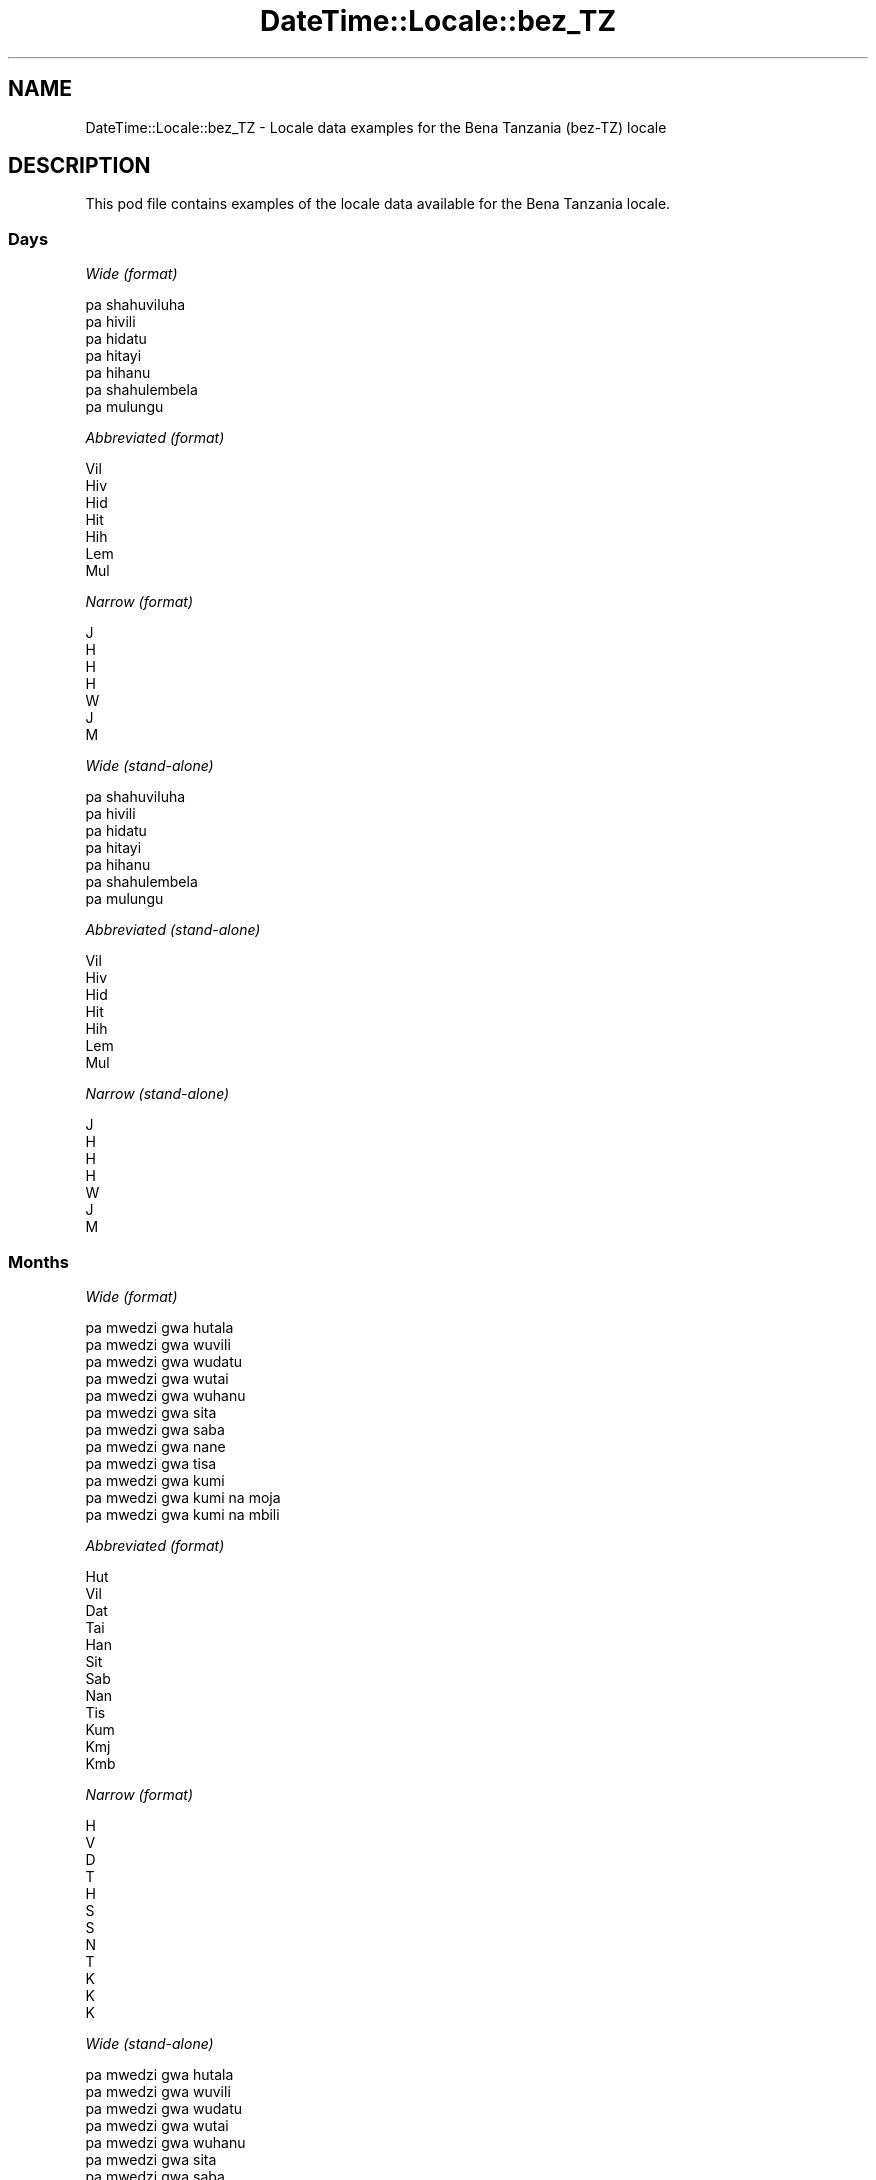 .\" -*- mode: troff; coding: utf-8 -*-
.\" Automatically generated by Pod::Man 5.01 (Pod::Simple 3.43)
.\"
.\" Standard preamble:
.\" ========================================================================
.de Sp \" Vertical space (when we can't use .PP)
.if t .sp .5v
.if n .sp
..
.de Vb \" Begin verbatim text
.ft CW
.nf
.ne \\$1
..
.de Ve \" End verbatim text
.ft R
.fi
..
.\" \*(C` and \*(C' are quotes in nroff, nothing in troff, for use with C<>.
.ie n \{\
.    ds C` ""
.    ds C' ""
'br\}
.el\{\
.    ds C`
.    ds C'
'br\}
.\"
.\" Escape single quotes in literal strings from groff's Unicode transform.
.ie \n(.g .ds Aq \(aq
.el       .ds Aq '
.\"
.\" If the F register is >0, we'll generate index entries on stderr for
.\" titles (.TH), headers (.SH), subsections (.SS), items (.Ip), and index
.\" entries marked with X<> in POD.  Of course, you'll have to process the
.\" output yourself in some meaningful fashion.
.\"
.\" Avoid warning from groff about undefined register 'F'.
.de IX
..
.nr rF 0
.if \n(.g .if rF .nr rF 1
.if (\n(rF:(\n(.g==0)) \{\
.    if \nF \{\
.        de IX
.        tm Index:\\$1\t\\n%\t"\\$2"
..
.        if !\nF==2 \{\
.            nr % 0
.            nr F 2
.        \}
.    \}
.\}
.rr rF
.\" ========================================================================
.\"
.IX Title "DateTime::Locale::bez_TZ 3"
.TH DateTime::Locale::bez_TZ 3 2023-11-04 "perl v5.38.2" "User Contributed Perl Documentation"
.\" For nroff, turn off justification.  Always turn off hyphenation; it makes
.\" way too many mistakes in technical documents.
.if n .ad l
.nh
.SH NAME
DateTime::Locale::bez_TZ \- Locale data examples for the Bena Tanzania (bez\-TZ) locale
.SH DESCRIPTION
.IX Header "DESCRIPTION"
This pod file contains examples of the locale data available for the
Bena Tanzania locale.
.SS Days
.IX Subsection "Days"
\fIWide (format)\fR
.IX Subsection "Wide (format)"
.PP
.Vb 7
\&  pa shahuviluha
\&  pa hivili
\&  pa hidatu
\&  pa hitayi
\&  pa hihanu
\&  pa shahulembela
\&  pa mulungu
.Ve
.PP
\fIAbbreviated (format)\fR
.IX Subsection "Abbreviated (format)"
.PP
.Vb 7
\&  Vil
\&  Hiv
\&  Hid
\&  Hit
\&  Hih
\&  Lem
\&  Mul
.Ve
.PP
\fINarrow (format)\fR
.IX Subsection "Narrow (format)"
.PP
.Vb 7
\&  J
\&  H
\&  H
\&  H
\&  W
\&  J
\&  M
.Ve
.PP
\fIWide (stand-alone)\fR
.IX Subsection "Wide (stand-alone)"
.PP
.Vb 7
\&  pa shahuviluha
\&  pa hivili
\&  pa hidatu
\&  pa hitayi
\&  pa hihanu
\&  pa shahulembela
\&  pa mulungu
.Ve
.PP
\fIAbbreviated (stand-alone)\fR
.IX Subsection "Abbreviated (stand-alone)"
.PP
.Vb 7
\&  Vil
\&  Hiv
\&  Hid
\&  Hit
\&  Hih
\&  Lem
\&  Mul
.Ve
.PP
\fINarrow (stand-alone)\fR
.IX Subsection "Narrow (stand-alone)"
.PP
.Vb 7
\&  J
\&  H
\&  H
\&  H
\&  W
\&  J
\&  M
.Ve
.SS Months
.IX Subsection "Months"
\fIWide (format)\fR
.IX Subsection "Wide (format)"
.PP
.Vb 12
\&  pa mwedzi gwa hutala
\&  pa mwedzi gwa wuvili
\&  pa mwedzi gwa wudatu
\&  pa mwedzi gwa wutai
\&  pa mwedzi gwa wuhanu
\&  pa mwedzi gwa sita
\&  pa mwedzi gwa saba
\&  pa mwedzi gwa nane
\&  pa mwedzi gwa tisa
\&  pa mwedzi gwa kumi
\&  pa mwedzi gwa kumi na moja
\&  pa mwedzi gwa kumi na mbili
.Ve
.PP
\fIAbbreviated (format)\fR
.IX Subsection "Abbreviated (format)"
.PP
.Vb 12
\&  Hut
\&  Vil
\&  Dat
\&  Tai
\&  Han
\&  Sit
\&  Sab
\&  Nan
\&  Tis
\&  Kum
\&  Kmj
\&  Kmb
.Ve
.PP
\fINarrow (format)\fR
.IX Subsection "Narrow (format)"
.PP
.Vb 12
\&  H
\&  V
\&  D
\&  T
\&  H
\&  S
\&  S
\&  N
\&  T
\&  K
\&  K
\&  K
.Ve
.PP
\fIWide (stand-alone)\fR
.IX Subsection "Wide (stand-alone)"
.PP
.Vb 12
\&  pa mwedzi gwa hutala
\&  pa mwedzi gwa wuvili
\&  pa mwedzi gwa wudatu
\&  pa mwedzi gwa wutai
\&  pa mwedzi gwa wuhanu
\&  pa mwedzi gwa sita
\&  pa mwedzi gwa saba
\&  pa mwedzi gwa nane
\&  pa mwedzi gwa tisa
\&  pa mwedzi gwa kumi
\&  pa mwedzi gwa kumi na moja
\&  pa mwedzi gwa kumi na mbili
.Ve
.PP
\fIAbbreviated (stand-alone)\fR
.IX Subsection "Abbreviated (stand-alone)"
.PP
.Vb 12
\&  Hut
\&  Vil
\&  Dat
\&  Tai
\&  Han
\&  Sit
\&  Sab
\&  Nan
\&  Tis
\&  Kum
\&  Kmj
\&  Kmb
.Ve
.PP
\fINarrow (stand-alone)\fR
.IX Subsection "Narrow (stand-alone)"
.PP
.Vb 12
\&  H
\&  V
\&  D
\&  T
\&  H
\&  S
\&  S
\&  N
\&  T
\&  K
\&  K
\&  K
.Ve
.SS Quarters
.IX Subsection "Quarters"
\fIWide (format)\fR
.IX Subsection "Wide (format)"
.PP
.Vb 4
\&  Lobo 1
\&  Lobo 2
\&  Lobo 3
\&  Lobo 4
.Ve
.PP
\fIAbbreviated (format)\fR
.IX Subsection "Abbreviated (format)"
.PP
.Vb 4
\&  L1
\&  L2
\&  L3
\&  L4
.Ve
.PP
\fINarrow (format)\fR
.IX Subsection "Narrow (format)"
.PP
.Vb 4
\&  1
\&  2
\&  3
\&  4
.Ve
.PP
\fIWide (stand-alone)\fR
.IX Subsection "Wide (stand-alone)"
.PP
.Vb 4
\&  Lobo 1
\&  Lobo 2
\&  Lobo 3
\&  Lobo 4
.Ve
.PP
\fIAbbreviated (stand-alone)\fR
.IX Subsection "Abbreviated (stand-alone)"
.PP
.Vb 4
\&  L1
\&  L2
\&  L3
\&  L4
.Ve
.PP
\fINarrow (stand-alone)\fR
.IX Subsection "Narrow (stand-alone)"
.PP
.Vb 4
\&  1
\&  2
\&  3
\&  4
.Ve
.SS Eras
.IX Subsection "Eras"
\fIWide (format)\fR
.IX Subsection "Wide (format)"
.PP
.Vb 2
\&  Kabla ya Mtwaa
\&  Baada ya Mtwaa
.Ve
.PP
\fIAbbreviated (format)\fR
.IX Subsection "Abbreviated (format)"
.PP
.Vb 2
\&  KM
\&  BM
.Ve
.PP
\fINarrow (format)\fR
.IX Subsection "Narrow (format)"
.PP
.Vb 2
\&  KM
\&  BM
.Ve
.SS "Date Formats"
.IX Subsection "Date Formats"
\fIFull\fR
.IX Subsection "Full"
.PP
.Vb 3
\&   2008\-02\-05T18:30:30 = pa hivili, 5 pa mwedzi gwa wuvili 2008
\&   1995\-12\-22T09:05:02 = pa hihanu, 22 pa mwedzi gwa kumi na mbili 1995
\&  \-0010\-09\-15T04:44:23 = pa shahulembela, 15 pa mwedzi gwa tisa \-10
.Ve
.PP
\fILong\fR
.IX Subsection "Long"
.PP
.Vb 3
\&   2008\-02\-05T18:30:30 = 5 pa mwedzi gwa wuvili 2008
\&   1995\-12\-22T09:05:02 = 22 pa mwedzi gwa kumi na mbili 1995
\&  \-0010\-09\-15T04:44:23 = 15 pa mwedzi gwa tisa \-10
.Ve
.PP
\fIMedium\fR
.IX Subsection "Medium"
.PP
.Vb 3
\&   2008\-02\-05T18:30:30 = 5 Vil 2008
\&   1995\-12\-22T09:05:02 = 22 Kmb 1995
\&  \-0010\-09\-15T04:44:23 = 15 Tis \-10
.Ve
.PP
\fIShort\fR
.IX Subsection "Short"
.PP
.Vb 3
\&   2008\-02\-05T18:30:30 = 05/02/2008
\&   1995\-12\-22T09:05:02 = 22/12/1995
\&  \-0010\-09\-15T04:44:23 = 15/09/\-10
.Ve
.SS "Time Formats"
.IX Subsection "Time Formats"
\fIFull\fR
.IX Subsection "Full"
.PP
.Vb 3
\&   2008\-02\-05T18:30:30 = 18:30:30 UTC
\&   1995\-12\-22T09:05:02 = 09:05:02 UTC
\&  \-0010\-09\-15T04:44:23 = 04:44:23 UTC
.Ve
.PP
\fILong\fR
.IX Subsection "Long"
.PP
.Vb 3
\&   2008\-02\-05T18:30:30 = 18:30:30 UTC
\&   1995\-12\-22T09:05:02 = 09:05:02 UTC
\&  \-0010\-09\-15T04:44:23 = 04:44:23 UTC
.Ve
.PP
\fIMedium\fR
.IX Subsection "Medium"
.PP
.Vb 3
\&   2008\-02\-05T18:30:30 = 18:30:30
\&   1995\-12\-22T09:05:02 = 09:05:02
\&  \-0010\-09\-15T04:44:23 = 04:44:23
.Ve
.PP
\fIShort\fR
.IX Subsection "Short"
.PP
.Vb 3
\&   2008\-02\-05T18:30:30 = 18:30
\&   1995\-12\-22T09:05:02 = 09:05
\&  \-0010\-09\-15T04:44:23 = 04:44
.Ve
.SS "Datetime Formats"
.IX Subsection "Datetime Formats"
\fIFull\fR
.IX Subsection "Full"
.PP
.Vb 3
\&   2008\-02\-05T18:30:30 = pa hivili, 5 pa mwedzi gwa wuvili 2008 18:30:30 UTC
\&   1995\-12\-22T09:05:02 = pa hihanu, 22 pa mwedzi gwa kumi na mbili 1995 09:05:02 UTC
\&  \-0010\-09\-15T04:44:23 = pa shahulembela, 15 pa mwedzi gwa tisa \-10 04:44:23 UTC
.Ve
.PP
\fILong\fR
.IX Subsection "Long"
.PP
.Vb 3
\&   2008\-02\-05T18:30:30 = 5 pa mwedzi gwa wuvili 2008 18:30:30 UTC
\&   1995\-12\-22T09:05:02 = 22 pa mwedzi gwa kumi na mbili 1995 09:05:02 UTC
\&  \-0010\-09\-15T04:44:23 = 15 pa mwedzi gwa tisa \-10 04:44:23 UTC
.Ve
.PP
\fIMedium\fR
.IX Subsection "Medium"
.PP
.Vb 3
\&   2008\-02\-05T18:30:30 = 5 Vil 2008 18:30:30
\&   1995\-12\-22T09:05:02 = 22 Kmb 1995 09:05:02
\&  \-0010\-09\-15T04:44:23 = 15 Tis \-10 04:44:23
.Ve
.PP
\fIShort\fR
.IX Subsection "Short"
.PP
.Vb 3
\&   2008\-02\-05T18:30:30 = 05/02/2008 18:30
\&   1995\-12\-22T09:05:02 = 22/12/1995 09:05
\&  \-0010\-09\-15T04:44:23 = 15/09/\-10 04:44
.Ve
.SS "Available Formats"
.IX Subsection "Available Formats"
\fIBh (h B)\fR
.IX Subsection "Bh (h B)"
.PP
.Vb 3
\&   2008\-02\-05T18:30:30 = 6 B
\&   1995\-12\-22T09:05:02 = 9 B
\&  \-0010\-09\-15T04:44:23 = 4 B
.Ve
.PP
\fIBhm (h:mm B)\fR
.IX Subsection "Bhm (h:mm B)"
.PP
.Vb 3
\&   2008\-02\-05T18:30:30 = 6:30 B
\&   1995\-12\-22T09:05:02 = 9:05 B
\&  \-0010\-09\-15T04:44:23 = 4:44 B
.Ve
.PP
\fIBhms (h:mm:ss B)\fR
.IX Subsection "Bhms (h:mm:ss B)"
.PP
.Vb 3
\&   2008\-02\-05T18:30:30 = 6:30:30 B
\&   1995\-12\-22T09:05:02 = 9:05:02 B
\&  \-0010\-09\-15T04:44:23 = 4:44:23 B
.Ve
.PP
\fIE (ccc)\fR
.IX Subsection "E (ccc)"
.PP
.Vb 3
\&   2008\-02\-05T18:30:30 = Hiv
\&   1995\-12\-22T09:05:02 = Hih
\&  \-0010\-09\-15T04:44:23 = Lem
.Ve
.PP
\fIEBhm (E h:mm B)\fR
.IX Subsection "EBhm (E h:mm B)"
.PP
.Vb 3
\&   2008\-02\-05T18:30:30 = Hiv 6:30 B
\&   1995\-12\-22T09:05:02 = Hih 9:05 B
\&  \-0010\-09\-15T04:44:23 = Lem 4:44 B
.Ve
.PP
\fIEBhms (E h:mm:ss B)\fR
.IX Subsection "EBhms (E h:mm:ss B)"
.PP
.Vb 3
\&   2008\-02\-05T18:30:30 = Hiv 6:30:30 B
\&   1995\-12\-22T09:05:02 = Hih 9:05:02 B
\&  \-0010\-09\-15T04:44:23 = Lem 4:44:23 B
.Ve
.PP
\fIEHm (E HH:mm)\fR
.IX Subsection "EHm (E HH:mm)"
.PP
.Vb 3
\&   2008\-02\-05T18:30:30 = Hiv 18:30
\&   1995\-12\-22T09:05:02 = Hih 09:05
\&  \-0010\-09\-15T04:44:23 = Lem 04:44
.Ve
.PP
\fIEHms (E HH:mm:ss)\fR
.IX Subsection "EHms (E HH:mm:ss)"
.PP
.Vb 3
\&   2008\-02\-05T18:30:30 = Hiv 18:30:30
\&   1995\-12\-22T09:05:02 = Hih 09:05:02
\&  \-0010\-09\-15T04:44:23 = Lem 04:44:23
.Ve
.PP
\fIEd (d, E)\fR
.IX Subsection "Ed (d, E)"
.PP
.Vb 3
\&   2008\-02\-05T18:30:30 = 5, Hiv
\&   1995\-12\-22T09:05:02 = 22, Hih
\&  \-0010\-09\-15T04:44:23 = 15, Lem
.Ve
.PP
\fIEhm (E h:mm a)\fR
.IX Subsection "Ehm (E h:mm a)"
.PP
.Vb 3
\&   2008\-02\-05T18:30:30 = Hiv 6:30 pamunyi
\&   1995\-12\-22T09:05:02 = Hih 9:05 pamilau
\&  \-0010\-09\-15T04:44:23 = Lem 4:44 pamilau
.Ve
.PP
\fIEhms (E h:mm:ss a)\fR
.IX Subsection "Ehms (E h:mm:ss a)"
.PP
.Vb 3
\&   2008\-02\-05T18:30:30 = Hiv 6:30:30 pamunyi
\&   1995\-12\-22T09:05:02 = Hih 9:05:02 pamilau
\&  \-0010\-09\-15T04:44:23 = Lem 4:44:23 pamilau
.Ve
.PP
\fIGy (G y)\fR
.IX Subsection "Gy (G y)"
.PP
.Vb 3
\&   2008\-02\-05T18:30:30 = BM 2008
\&   1995\-12\-22T09:05:02 = BM 1995
\&  \-0010\-09\-15T04:44:23 = KM \-10
.Ve
.PP
\fIGyMMM (G y MMM)\fR
.IX Subsection "GyMMM (G y MMM)"
.PP
.Vb 3
\&   2008\-02\-05T18:30:30 = BM 2008 Vil
\&   1995\-12\-22T09:05:02 = BM 1995 Kmb
\&  \-0010\-09\-15T04:44:23 = KM \-10 Tis
.Ve
.PP
\fIGyMMMEd (G y MMM d, E)\fR
.IX Subsection "GyMMMEd (G y MMM d, E)"
.PP
.Vb 3
\&   2008\-02\-05T18:30:30 = BM 2008 Vil 5, Hiv
\&   1995\-12\-22T09:05:02 = BM 1995 Kmb 22, Hih
\&  \-0010\-09\-15T04:44:23 = KM \-10 Tis 15, Lem
.Ve
.PP
\fIGyMMMd (G y MMM d)\fR
.IX Subsection "GyMMMd (G y MMM d)"
.PP
.Vb 3
\&   2008\-02\-05T18:30:30 = BM 2008 Vil 5
\&   1995\-12\-22T09:05:02 = BM 1995 Kmb 22
\&  \-0010\-09\-15T04:44:23 = KM \-10 Tis 15
.Ve
.PP
\fIGyMd (GGGGG y\-MM-dd)\fR
.IX Subsection "GyMd (GGGGG y-MM-dd)"
.PP
.Vb 3
\&   2008\-02\-05T18:30:30 = BM 2008\-02\-05
\&   1995\-12\-22T09:05:02 = BM 1995\-12\-22
\&  \-0010\-09\-15T04:44:23 = KM \-10\-09\-15
.Ve
.PP
\fIH (HH)\fR
.IX Subsection "H (HH)"
.PP
.Vb 3
\&   2008\-02\-05T18:30:30 = 18
\&   1995\-12\-22T09:05:02 = 09
\&  \-0010\-09\-15T04:44:23 = 04
.Ve
.PP
\fIHm (HH:mm)\fR
.IX Subsection "Hm (HH:mm)"
.PP
.Vb 3
\&   2008\-02\-05T18:30:30 = 18:30
\&   1995\-12\-22T09:05:02 = 09:05
\&  \-0010\-09\-15T04:44:23 = 04:44
.Ve
.PP
\fIHms (HH:mm:ss)\fR
.IX Subsection "Hms (HH:mm:ss)"
.PP
.Vb 3
\&   2008\-02\-05T18:30:30 = 18:30:30
\&   1995\-12\-22T09:05:02 = 09:05:02
\&  \-0010\-09\-15T04:44:23 = 04:44:23
.Ve
.PP
\fIHmsv (HH:mm:ss v)\fR
.IX Subsection "Hmsv (HH:mm:ss v)"
.PP
.Vb 3
\&   2008\-02\-05T18:30:30 = 18:30:30 UTC
\&   1995\-12\-22T09:05:02 = 09:05:02 UTC
\&  \-0010\-09\-15T04:44:23 = 04:44:23 UTC
.Ve
.PP
\fIHmv (HH:mm v)\fR
.IX Subsection "Hmv (HH:mm v)"
.PP
.Vb 3
\&   2008\-02\-05T18:30:30 = 18:30 UTC
\&   1995\-12\-22T09:05:02 = 09:05 UTC
\&  \-0010\-09\-15T04:44:23 = 04:44 UTC
.Ve
.PP
\fIM (L)\fR
.IX Subsection "M (L)"
.PP
.Vb 3
\&   2008\-02\-05T18:30:30 = 2
\&   1995\-12\-22T09:05:02 = 12
\&  \-0010\-09\-15T04:44:23 = 9
.Ve
.PP
\fIMEd (E, M/d)\fR
.IX Subsection "MEd (E, M/d)"
.PP
.Vb 3
\&   2008\-02\-05T18:30:30 = Hiv, 2/5
\&   1995\-12\-22T09:05:02 = Hih, 12/22
\&  \-0010\-09\-15T04:44:23 = Lem, 9/15
.Ve
.PP
\fIMMM (LLL)\fR
.IX Subsection "MMM (LLL)"
.PP
.Vb 3
\&   2008\-02\-05T18:30:30 = Vil
\&   1995\-12\-22T09:05:02 = Kmb
\&  \-0010\-09\-15T04:44:23 = Tis
.Ve
.PP
\fIMMMEd (E, MMM d)\fR
.IX Subsection "MMMEd (E, MMM d)"
.PP
.Vb 3
\&   2008\-02\-05T18:30:30 = Hiv, Vil 5
\&   1995\-12\-22T09:05:02 = Hih, Kmb 22
\&  \-0010\-09\-15T04:44:23 = Lem, Tis 15
.Ve
.PP
\fIMMMMEd (E, MMMM d)\fR
.IX Subsection "MMMMEd (E, MMMM d)"
.PP
.Vb 3
\&   2008\-02\-05T18:30:30 = Hiv, pa mwedzi gwa wuvili 5
\&   1995\-12\-22T09:05:02 = Hih, pa mwedzi gwa kumi na mbili 22
\&  \-0010\-09\-15T04:44:23 = Lem, pa mwedzi gwa tisa 15
.Ve
.PP
\fIMMMMW-count-other ('week' W 'of' MMMM)\fR
.IX Subsection "MMMMW-count-other ('week' W 'of' MMMM)"
.PP
.Vb 3
\&   2008\-02\-05T18:30:30 = week 1 of pa mwedzi gwa wuvili
\&   1995\-12\-22T09:05:02 = week 3 of pa mwedzi gwa kumi na mbili
\&  \-0010\-09\-15T04:44:23 = week 2 of pa mwedzi gwa tisa
.Ve
.PP
\fIMMMMd (MMMM d)\fR
.IX Subsection "MMMMd (MMMM d)"
.PP
.Vb 3
\&   2008\-02\-05T18:30:30 = pa mwedzi gwa wuvili 5
\&   1995\-12\-22T09:05:02 = pa mwedzi gwa kumi na mbili 22
\&  \-0010\-09\-15T04:44:23 = pa mwedzi gwa tisa 15
.Ve
.PP
\fIMMMd (MMM d)\fR
.IX Subsection "MMMd (MMM d)"
.PP
.Vb 3
\&   2008\-02\-05T18:30:30 = Vil 5
\&   1995\-12\-22T09:05:02 = Kmb 22
\&  \-0010\-09\-15T04:44:23 = Tis 15
.Ve
.PP
\fIMd (M/d)\fR
.IX Subsection "Md (M/d)"
.PP
.Vb 3
\&   2008\-02\-05T18:30:30 = 2/5
\&   1995\-12\-22T09:05:02 = 12/22
\&  \-0010\-09\-15T04:44:23 = 9/15
.Ve
.PP
\fId (d)\fR
.IX Subsection "d (d)"
.PP
.Vb 3
\&   2008\-02\-05T18:30:30 = 5
\&   1995\-12\-22T09:05:02 = 22
\&  \-0010\-09\-15T04:44:23 = 15
.Ve
.PP
\fIh (h a)\fR
.IX Subsection "h (h a)"
.PP
.Vb 3
\&   2008\-02\-05T18:30:30 = 6 pamunyi
\&   1995\-12\-22T09:05:02 = 9 pamilau
\&  \-0010\-09\-15T04:44:23 = 4 pamilau
.Ve
.PP
\fIhm (h:mm a)\fR
.IX Subsection "hm (h:mm a)"
.PP
.Vb 3
\&   2008\-02\-05T18:30:30 = 6:30 pamunyi
\&   1995\-12\-22T09:05:02 = 9:05 pamilau
\&  \-0010\-09\-15T04:44:23 = 4:44 pamilau
.Ve
.PP
\fIhms (h:mm:ss a)\fR
.IX Subsection "hms (h:mm:ss a)"
.PP
.Vb 3
\&   2008\-02\-05T18:30:30 = 6:30:30 pamunyi
\&   1995\-12\-22T09:05:02 = 9:05:02 pamilau
\&  \-0010\-09\-15T04:44:23 = 4:44:23 pamilau
.Ve
.PP
\fIhmsv (h:mm:ss a v)\fR
.IX Subsection "hmsv (h:mm:ss a v)"
.PP
.Vb 3
\&   2008\-02\-05T18:30:30 = 6:30:30 pamunyi UTC
\&   1995\-12\-22T09:05:02 = 9:05:02 pamilau UTC
\&  \-0010\-09\-15T04:44:23 = 4:44:23 pamilau UTC
.Ve
.PP
\fIhmv (h:mm a v)\fR
.IX Subsection "hmv (h:mm a v)"
.PP
.Vb 3
\&   2008\-02\-05T18:30:30 = 6:30 pamunyi UTC
\&   1995\-12\-22T09:05:02 = 9:05 pamilau UTC
\&  \-0010\-09\-15T04:44:23 = 4:44 pamilau UTC
.Ve
.PP
\fIms (mm:ss)\fR
.IX Subsection "ms (mm:ss)"
.PP
.Vb 3
\&   2008\-02\-05T18:30:30 = 30:30
\&   1995\-12\-22T09:05:02 = 05:02
\&  \-0010\-09\-15T04:44:23 = 44:23
.Ve
.PP
\fIy (y)\fR
.IX Subsection "y (y)"
.PP
.Vb 3
\&   2008\-02\-05T18:30:30 = 2008
\&   1995\-12\-22T09:05:02 = 1995
\&  \-0010\-09\-15T04:44:23 = \-10
.Ve
.PP
\fIyM (M/y)\fR
.IX Subsection "yM (M/y)"
.PP
.Vb 3
\&   2008\-02\-05T18:30:30 = 2/2008
\&   1995\-12\-22T09:05:02 = 12/1995
\&  \-0010\-09\-15T04:44:23 = 9/\-10
.Ve
.PP
\fIyMEd (E, M/d/y)\fR
.IX Subsection "yMEd (E, M/d/y)"
.PP
.Vb 3
\&   2008\-02\-05T18:30:30 = Hiv, 2/5/2008
\&   1995\-12\-22T09:05:02 = Hih, 12/22/1995
\&  \-0010\-09\-15T04:44:23 = Lem, 9/15/\-10
.Ve
.PP
\fIyMMM (MMM y)\fR
.IX Subsection "yMMM (MMM y)"
.PP
.Vb 3
\&   2008\-02\-05T18:30:30 = Vil 2008
\&   1995\-12\-22T09:05:02 = Kmb 1995
\&  \-0010\-09\-15T04:44:23 = Tis \-10
.Ve
.PP
\fIyMMMEd (E, MMM d, y)\fR
.IX Subsection "yMMMEd (E, MMM d, y)"
.PP
.Vb 3
\&   2008\-02\-05T18:30:30 = Hiv, Vil 5, 2008
\&   1995\-12\-22T09:05:02 = Hih, Kmb 22, 1995
\&  \-0010\-09\-15T04:44:23 = Lem, Tis 15, \-10
.Ve
.PP
\fIyMMMM (MMMM y)\fR
.IX Subsection "yMMMM (MMMM y)"
.PP
.Vb 3
\&   2008\-02\-05T18:30:30 = pa mwedzi gwa wuvili 2008
\&   1995\-12\-22T09:05:02 = pa mwedzi gwa kumi na mbili 1995
\&  \-0010\-09\-15T04:44:23 = pa mwedzi gwa tisa \-10
.Ve
.PP
\fIyMMMd (d MMM y)\fR
.IX Subsection "yMMMd (d MMM y)"
.PP
.Vb 3
\&   2008\-02\-05T18:30:30 = 5 Vil 2008
\&   1995\-12\-22T09:05:02 = 22 Kmb 1995
\&  \-0010\-09\-15T04:44:23 = 15 Tis \-10
.Ve
.PP
\fIyMd (d/M/y)\fR
.IX Subsection "yMd (d/M/y)"
.PP
.Vb 3
\&   2008\-02\-05T18:30:30 = 5/2/2008
\&   1995\-12\-22T09:05:02 = 22/12/1995
\&  \-0010\-09\-15T04:44:23 = 15/9/\-10
.Ve
.PP
\fIyQQQ (QQQ y)\fR
.IX Subsection "yQQQ (QQQ y)"
.PP
.Vb 3
\&   2008\-02\-05T18:30:30 = L1 2008
\&   1995\-12\-22T09:05:02 = L4 1995
\&  \-0010\-09\-15T04:44:23 = L3 \-10
.Ve
.PP
\fIyQQQQ (QQQQ y)\fR
.IX Subsection "yQQQQ (QQQQ y)"
.PP
.Vb 3
\&   2008\-02\-05T18:30:30 = Lobo 1 2008
\&   1995\-12\-22T09:05:02 = Lobo 4 1995
\&  \-0010\-09\-15T04:44:23 = Lobo 3 \-10
.Ve
.PP
\fIyw-count-other ('week' w 'of' Y)\fR
.IX Subsection "yw-count-other ('week' w 'of' Y)"
.PP
.Vb 3
\&   2008\-02\-05T18:30:30 = week 6 of 2008
\&   1995\-12\-22T09:05:02 = week 51 of 1995
\&  \-0010\-09\-15T04:44:23 = week 37 of \-10
.Ve
.SS Miscellaneous
.IX Subsection "Miscellaneous"
\fIPrefers 24 hour time?\fR
.IX Subsection "Prefers 24 hour time?"
.PP
Yes
.PP
\fILocal first day of the week\fR
.IX Subsection "Local first day of the week"
.PP
1 (pa shahuviluha)
.SS "Strftime Patterns"
.IX Subsection "Strftime Patterns"
\fR\f(CI%c\fR\fI (%a \fR\f(CI%b\fR\fI \fR\f(CI%e\fR\fI \fR\f(CI%H:\fR\fI%M:%S \fR\f(CI%Y\fR\fI) \- date time format\fR
.IX Subsection "%c (%a %b %e %H:%M:%S %Y) - date time format"
.PP
.Vb 3
\&   2008\-02\-05T18:30:30 = Hiv Vil  5 18:30:30 2008
\&   1995\-12\-22T09:05:02 = Hih Kmb 22 09:05:02 1995
\&  \-0010\-09\-15T04:44:23 = Lem Tis 15 04:44:23 \-10
.Ve
.PP
\fR\f(CI%x\fR\fI (%m/%d/%y) \- date format\fR
.IX Subsection "%x (%m/%d/%y) - date format"
.PP
.Vb 3
\&   2008\-02\-05T18:30:30 = 02/05/08
\&   1995\-12\-22T09:05:02 = 12/22/95
\&  \-0010\-09\-15T04:44:23 = 09/15/10
.Ve
.PP
\fR\f(CI%X\fR\fI (%H:%M:%S) \- time format\fR
.IX Subsection "%X (%H:%M:%S) - time format"
.PP
.Vb 3
\&   2008\-02\-05T18:30:30 = 18:30:30
\&   1995\-12\-22T09:05:02 = 09:05:02
\&  \-0010\-09\-15T04:44:23 = 04:44:23
.Ve
.SH SUPPORT
.IX Header "SUPPORT"
See DateTime::Locale.
